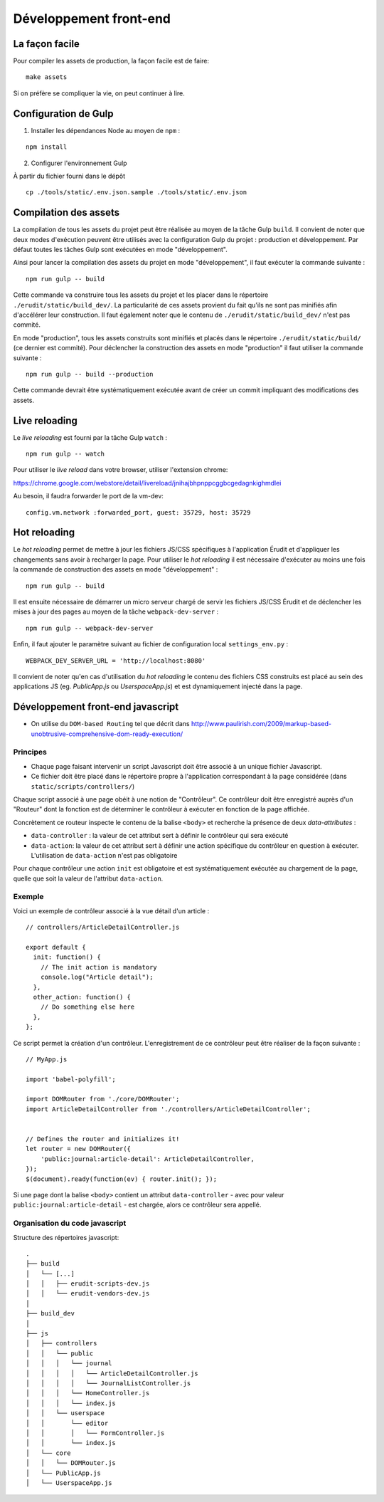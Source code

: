 Développement front-end
=======================

La façon facile
---------------

Pour compiler les assets de production, la façon facile est de faire:

::

    make assets

Si on préfère se compliquer la vie, on peut continuer à lire.

Configuration de Gulp
---------------------

1. Installer les dépendances Node au moyen de ``npm`` :

::

    npm install

2. Configurer l'environnement Gulp

À partir du fichier fourni dans le dépôt

::

    cp ./tools/static/.env.json.sample ./tools/static/.env.json


Compilation des assets
----------------------

La compilation de tous les assets du projet peut être réalisée au moyen de la tâche Gulp ``build``. Il convient de noter que deux modes d'exécution peuvent être utilisés avec la configuration Gulp du projet : production et développement. Par défaut toutes les tâches Gulp sont exécutées en mode "développement".

Ainsi pour lancer la compilation des assets du projet en mode "développement", il faut exécuter la commande suivante :

::

    npm run gulp -- build

Cette commande va construire tous les assets du projet et les placer dans le répertoire ``./erudit/static/build_dev/``. La particularité de ces assets provient du fait qu'ils ne sont pas minifiés afin d'accélérer leur construction. Il faut également noter que le contenu de ``./erudit/static/build_dev/`` n'est pas commité.

En mode "production", tous les assets construits sont minifiés et placés dans le répertoire ``./erudit/static/build/`` (ce dernier est commité). Pour déclencher la construction des assets en mode "production" il faut utiliser la commande suivante :

::

    npm run gulp -- build --production

Cette commande devrait être systématiquement exécutée avant de créer un commit impliquant des modifications des assets.


Live reloading
--------------

Le *live reloading* est fourni par la tâche Gulp ``watch`` :

::

    npm run gulp -- watch

Pour utiliser le *live reload* dans votre browser, utiliser l'extension chrome:

https://chrome.google.com/webstore/detail/livereload/jnihajbhpnppcggbcgedagnkighmdlei

Au besoin, il faudra forwarder le port de la vm-dev:

::

    config.vm.network :forwarded_port, guest: 35729, host: 35729


Hot reloading
-------------

Le *hot reloading* permet de mettre à jour les fichiers JS/CSS spécifiques à l'application Érudit et d'appliquer les changements sans avoir à recharger la page. Pour utiliser le *hot reloading* il est nécessaire d'exécuter au moins une fois la commande de construction des assets en mode "développement" :

::

    npm run gulp -- build

Il est ensuite nécessaire de démarrer un micro serveur chargé de servir les fichiers JS/CSS Érudit et de déclencher les mises à jour des pages au moyen de la tâche ``webpack-dev-server`` :

::

    npm run gulp -- webpack-dev-server

Enfin, il faut ajouter le paramètre suivant au fichier de configuration local ``settings_env.py`` :

::

    WEBPACK_DEV_SERVER_URL = 'http://localhost:8080'

Il convient de noter qu'en cas d'utilisation du *hot reloading* le contenu des fichiers CSS construits est placé au sein des applications JS (eg. *PublicApp.js* ou *UserspaceApp.js*) et est dynamiquement injecté dans la page.

Développement front-end javascript
----------------------------------

* On utilise du ``DOM-based Routing`` tel que décrit dans http://www.paulirish.com/2009/markup-based-unobtrusive-comprehensive-dom-ready-execution/

Principes
^^^^^^^^^

* Chaque page faisant intervenir un script Javascript doit être associé à un unique fichier Javascript.
* Ce fichier doit être placé dans le répertoire propre à l'application correspondant à la page considérée (dans ``static/scripts/controllers/``)

Chaque script associé à une page obéit à une notion de "Contrôleur". Ce contrôleur doit être enregistré auprès
d'un "Routeur" dont la fonction est de déterminer le contrôleur à exécuter en fonction de la page affichée.

Concrètement ce routeur inspecte le contenu de la balise ``<body>`` et recherche la présence de deux *data-attributes* :

* ``data-controller`` : la valeur de cet attribut sert à définir le contrôleur qui sera exécuté
* ``data-action``: la valeur de cet attribut sert à définir une action spécifique du contrôleur en question à exécuter. L'utilisation de ``data-action`` n'est pas obligatoire

Pour chaque contrôleur une action ``init`` est obligatoire et est systématiquement exécutée au chargement de la page, quelle que soit la valeur de l'attribut ``data-action``.

Exemple
^^^^^^^

Voici un exemple de contrôleur associé à la vue détail d'un article :

::

    // controllers/ArticleDetailController.js

    export default {
      init: function() {
        // The init action is mandatory
        console.log("Article detail");
      },
      other_action: function() {
        // Do something else here
      },
    };

Ce script permet la création d'un contrôleur. L'enregistrement de ce contrôleur peut être réaliser de la façon suivante :

::

    // MyApp.js

    import 'babel-polyfill';

    import DOMRouter from './core/DOMRouter';
    import ArticleDetailController from './controllers/ArticleDetailController';


    // Defines the router and initializes it!
    let router = new DOMRouter({
        'public:journal:article-detail': ArticleDetailController,
    });
    $(document).ready(function(ev) { router.init(); });

Si une page dont la balise ``<body>`` contient un attribut ``data-controller`` - avec pour valeur ``public:journal:article-detail`` - est chargée, alors ce contrôleur sera appellé.

Organisation du code javascript
^^^^^^^^^^^^^^^^^^^^^^^^^^^^^^^

Structure des répertoires javascript::

    .
    ├── build
    │   └── [...]
    │   │   ├── erudit-scripts-dev.js
    │   │   └── erudit-vendors-dev.js
    │
    ├── build_dev
    │
    ├── js
    │   ├── controllers
    │   │   └── public
    │   │   │   └── journal
    │   │   │   │   └── ArticleDetailController.js
    │   │   │   │   └── JournalListController.js
    │   │   │   └── HomeController.js
    │   │   │   └── index.js
    │   │   └── userspace
    │   │       └── editor
    │   │       │   └── FormController.js
    │   │       └── index.js
    │   └── core
    │   │   └── DOMRouter.js
    │   └── PublicApp.js
    │   └── UserspaceApp.js
